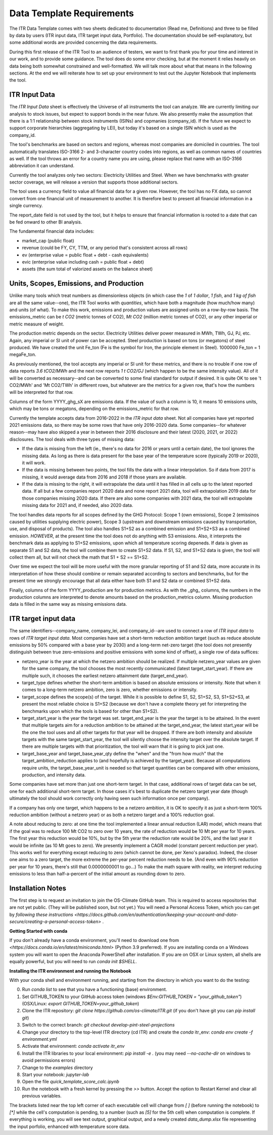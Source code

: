 **************************
Data Template Requirements
**************************

The ITR Data Template comes with two sheets dedicated to documentation
(Read me, Definitions) and three to be filled by data by users (ITR
input data, ITR target input data, Portfolio).  The documentation
should be self-explanatory, but some additional words are provided
concerning the data requirements.

During this first release of the ITR Tool to an audience of testers,
we want to first thank you for your time and interest in our work, and
to provide some guidance.  The tool does do some error checking, but
at the moment it relies heavily on data being both somewhat
constrained and well-formatted.  We will talk more about what that
means in the following sections.  At the end we will reiterate how to set up your environment to test out the Jupyter Notebook that implements the tool.

ITR Input Data
--------------

The `ITR Input Data` sheet is effectively the Universe of all
instruments the tool can analyze.  We are currently limiting our
analysis to stock issues, but expect to support bonds in the near
future.  We also presently make the assumption that there is a 1:1
relationship between stock instruments (ISINs) and copmanies
(company_id).  If the future we expect to support corporate
hierarchies (aggregating by LEI), but today it's based on a single
ISIN which is used as the company_id.

The tool's benchmarks are based on sectors and regions, whereas most
companies are domiciled in countries.  The tool automatically
translates ISO-3166 2- and 3-character country codes into regions, as
well as common names of countries as well.  If the tool throws an
error for a country name you are using, please replace that name with
an ISO-3166 abbreviation it can understand.

Currently the tool analyzes only two sectors: Electricity Utilities
and Steel.  When we have benchmarks with greater sector coverage, we
will release a version that supports those additional sectors.

The tool uses a currency field to value all financial data for a given
row.  However, the tool has no FX data, so cannot convert from one
financial unit of measurement to another.  It is therefore best to
present all financial information in a single currency.

The report_date field is not used by the tool, but it helps to ensure
that financial information is rooted to a date that can be fed onward
to other BI analysis.

The fundamental financial data includes:

- market_cap (public float)
- revenue (could be FY, CY, TTM, or any period that's consistent across all rows)
- ev (enterprise value = public float + debt - cash equivalents)
- evic (enterprise value including cash = public float + debt)
- assets (the sum total of valorized assets on the balance sheet)

Units, Scopes, Emissions, and Production
----------------------------------------

Unlike many tools which treat numbers as dimensionless objects (in
which case the `1` of `1 dollar`, `1 fish`, and `1 kg of fish` are all
the same value--one), the ITR Tool works with *quantities*, which have
both a magnitude (how much/how many) and units (of what).  To make
this work, emissions and production values are assigned units on a
row-by-row basis.  The emissions_metric can be `t CO2` (metric tonnes of
CO2), `Mt CO2` (million metric tonnes of CO2), or any other imperial
or metric measure of weight.

The production metric depends on the sector.  Electricity Utilities
deliver power measured in MWh, TWh, GJ, PJ, etc.  Again, any imperial
or SI unit of power can be accepted.  Steel production is based on
tons (or megatons) of steel produced.  We have created the unit Fe_ton
(Fe is the symbol for Iron, the principle element in Steel).
1000000 Fe_ton = 1 megaFe_ton.

As previously mentioned, the tool accepts any imperial or SI unit for
these metrics, and there is no trouble if one row of data reports
`3.6 tCO2/MWh` and the next row reports `1 t CO2/GJ` (which happen to
be the same intensity value).  All of it will be converted as
necessary--and can be converted to some final standard for output if
desired.  It is quite OK to see 't CO2/MWh' and 'Mt CO2/TWh' in
different rows, but whatever are the metrics for a given row, that's
how the numbers will be interpreted for that row.

Columns of the form YYYY_ghg_sX are emissions data.  If the value of
such a column is 10, it means 10 emissions units, which may be tons or
megatons, depending on the emissions_metric for that row.

Currently the template accepts data from 2016-2022 in the `ITR input
data` sheet.  Not all companies have yet reported 2021 emissions data,
so there may be some rows that have only 2016-2020 data.  Some
companies--for whatever reason--may have also skipped a year in
between their 2016 disclosure and their latest (2020, 2021, or 2022)
disclosures.  The tool deals with three types of missing data:

- If the data is missing from the left (ie., there's no data for 2016 or years until a certain date), the tool ignores the missing data.  As long as there is data present for the base year of the temperature score (typically 2019 or 2020), it will work.
- If the data is missing between two points, the tool fills the data with a linear interpolation.  So if data from 2017 is missing, it would average data from 2016 and 2018 if those years are available.
- If the data is missing to the right, it will extrapolate the data until it has filled in all cells up to the latest reported data.  If all but a few companies report 2020 data and none report 2021 data, tool will extrapolation 2019 data for those companies missing 2020 data.  If there are also some companies with 2021 data, the tool will extrapolate missing data for 2021 and, if needed, also 2020 data.

The tool handles data reports for all scopes defined by the GHG
Protocol: Scope 1 (own emissions), Scope 2 (emissinos caused by
utilities supplying electric power), Scope 3 (upstream and
downstream emissions caused by transportation, use, and disposal of
products).  The tool also handles S1+S2 as a combined emission and
S1+S2+S3 as a combined emission.  *HOWEVER*, at the present time the
tool does not do anything with S3 emissions.  Also, it interprets
the benchmark data as applying to S1+S2 emissions, upon which all
temperature scoring depeneds.  If data is given as separate S1 and
S2 data, the tool will combine them to create S1+S2 data.  If S1,
S2, and S1+S2 data is given, the tool will collect them all, but
will not check the math that S1 + S2 == S1+S2.

Over time we expect the tool will be more useful with the more
granular reporting of S1 and S2 data, more accurate in its
interpretation of how these should combine or remain separated
according to sectors and benchmarks, but for the present time we
strongly encourage that all data either have both S1 and S2 data or
combined S1+S2 data.

Finally, columns of the form YYYY_production are for production
metrics.  As with the _ghg_ columns, the numbers in the production
columns are interpreted to denote amounts based on the
production_metrics column.  Missing production data is filled in the
same way as missing emissions data.

ITR target input data
---------------------

The same identifiers--company_name, company_lei, and company_id--are
used to connect a row of `ITR input data` to rows of `ITR target input
data`.  Most companies have set a short-term reduction ambition target
(such as reduce absolute emissions by 50% compared with a base year
by 2030) and a long-term net-zero target (the tool does not presently
distinguish between true zero-emissions and positive emissions with
some kind of offset), a single row of data suffices:

- netzero_year is the year at which the netzero ambition should be realized.  If multiple netzero_year values are given for the same company, the tool chooses the most recently communicated (latest target_start_year).  If there are multiple such, it chooses the earliest netzero attainment date (target_end_year).
- target_type defines whether the short-term ambition is based on absolute emissions or intensity.  Note that when it comes to a long-term netzero ambition, zero is zero, whether emissions or intensity.
- target_scope defines the scope(s) of the target.  While it is possible to define S1, S2, S1+S2, S3, S1+S2+S3, at present the most reliable choice is S1+S2 (because we don't have a complete theory yet for interpreting the benchmarks upon which the tools is based for other than S1+S2).
- target_start_year is the year the target was set.  target_end_year is the year the target is to be attained.  In the event that multiple targets aim for a reduction ambition to be attained at the target_end_year, the latest start_year will be the one the tool uses and all other targets for that year will be dropped.  If there are both intensity and absolute targets with the same target_start_year, the tool will silently choose the intensity target over the absolute target.  If there are multiple targets with that prioritization, the tool will warn that it is going to pick just one.
- target_base_year and target_base_year_qty define the "when" and the "from how much" that the target_ambition_reduction applies to (and hopefully is achieved by the target_year).  Because all computations require units, the target_base_year_unit is needed so that target quantities can be compared with other emissions, production, and intensity data.

Some companies have set more than just one short-term target.  In that
case, additional rows of target data can be set, one for each
additional short-term target.  In those cases it's best to duplicate
the netzero target year date (though ultimately the tool should work
correctly only having seen such information once per company).

If a company has only one target, which happens to be a netzero
ambition, it is OK to specify it as just a short-term 100% reduction
ambition (without a netzero year) or as both a netzero target and a
100% reduction goal.

A note about reducing to zero: at one time the tool implemented a
linear annual reduction (LAR) model, which means that if the goal was
to reduce 100 Mt CO2 to zero over 10 years, the rate of reduction
would be 10 Mt per year for 10 years.  The first year this reduction
would be 10%, but by the 5th yerar the reduction rate would be 20%,
and the last year it would be infinite (as 10 Mt goes to zero).  We
presently implement a CAGR model (constant percent reduction per
year).  This works well for everything except reducing to zero (which
cannot be done, per Xeno's paradox).  Indeed, the closer one aims to a
zero target, the more extreme the per-year percent reduction needs to
be.  (And even with 90% reduction per year for 10 years, there's still
that 0.0000000001 to go...)  To make the math square with reality, we
interpret reducing emissions to less than half-a-percent of the
initial amount as rounding down to zero.

Installation Notes
------------------

The first step is to request an invitation to join the OS-Climate GitHub team.  This is required to access repositories that are not yet public.  (They will be published soon, but not yet.)  You will need a Personal Access Token, which you can get by `following these instructions <https://docs.github.com/en/authentication/keeping-your-account-and-data-secure/creating-a-personal-access-token>` .

**Getting Started with conda**

If you don't already have a conda environment, you'll need to download one from `<https://docs.conda.io/en/latest/miniconda.html>` (Python 3.9 preferred).  If you are installing conda on a Windows system you will want to open the Anaconda PowerShell after installation.  If you are on OSX or Linux system, all shells are equally powerful, but you will need to run `conda init $SHELL`.

**Installing the ITR environment and running the Notebook**

With your conda shell and environment running, and starting from the directory in which you want to do the testing:

0. Run `conda list` to see that you have a functioning (base) environment.
1. Set GITHUB_TOKEN to your GitHub access token (windows `$Env:GITHUB_TOKEN = "your_github_token"`) (OSX/Linux: `export GITHUB_TOKEN=your_github_token`)
2. Clone the ITR repository: `git clone https://github.com/os-climate/ITR.git` (if you don't have git you can `pip install git`)
3. Switch to the correct branch: `git checkout develop-pint-steel-projections`
4. Change your directory to the top-level ITR directory (cd ITR) and create the `conda` itr_env: `conda env create -f environment.yml`
5. Activate that environment: `conda activate itr_env`
6. Install the ITR libraries to your local environment: `pip install -e .` (you may need `--no-cache-dir` on windows to avoid permissions errors)
7. Change to the `examples` directory
8. Start your notebook: `jupyter-lab`
9. Open the file `quick_template_score_calc.ipynb`
10. Run the notebook with a fresh kernel by pressing the `>>` button.  Accept the option to Restart Kernel and clear all previous variables.

The brackets listed near the top left corner of each executable cell will change from `[ ]` (before running the notebook) to `[*]` while the cell's computation is pending, to a number (such as `[5]` for the 5th cell) when computation is complete.  If everything is working, you will see text output, graphical output, and a newly created `data_dump.xlsx` file representing the input porfolio, enhanced with temperature score data.
